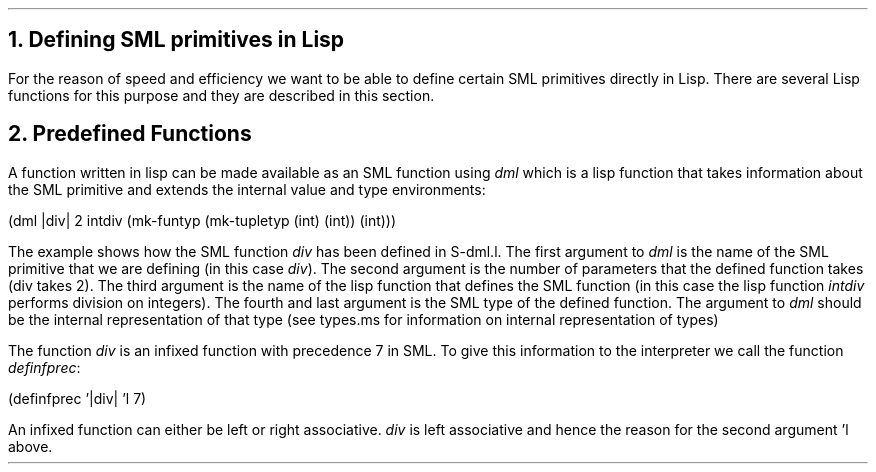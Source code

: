 .NH
Defining SML primitives in Lisp
.LP
For the reason of speed and efficiency we want to be able to define
certain SML primitives directly in Lisp. There are several Lisp functions
for this purpose and they are described in this section.
.LP
.NH
Predefined Functions
.LP
A function written in lisp can be made available as an SML function using
\fIdml\fR which is a lisp function that takes information about the SML
primitive and extends the internal value and type environments:
.in +0.5i
.LP
(dml |div| 2 intdiv (mk-funtyp (mk-tupletyp (int) (int)) (int)))
.in -0.5i
.LP
The example shows how the SML function \fIdiv\fR has been defined in S-dml.l.
The first argument to \fIdml\fR is the name of the SML primitive that we are
defining (in this case \fIdiv\fR). The second argument is the number of
parameters that the defined function takes (div takes 2). 
The third argument is the
name of the lisp function that defines the SML function (in this case the lisp
function \fIintdiv\fR performs division on integers). The fourth and last
argument is the SML type of the defined function. The argument 
to \fIdml\fR should be 
the internal representation of that type
(see types.ms for information on internal representation of types)
.LP
The function \fIdiv\fR is an infixed function with precedence 7 in SML.
To give this information to the interpreter we call the function \fIdefinfprec\fR:
.in +0.5i
.LP
(definfprec '|div| 'l 7)
.in -0.5i
.LP
An infixed function can either be left or right associative. \fIdiv\fR is
left associative and hence the reason for the second argument 'l above.
.LP
